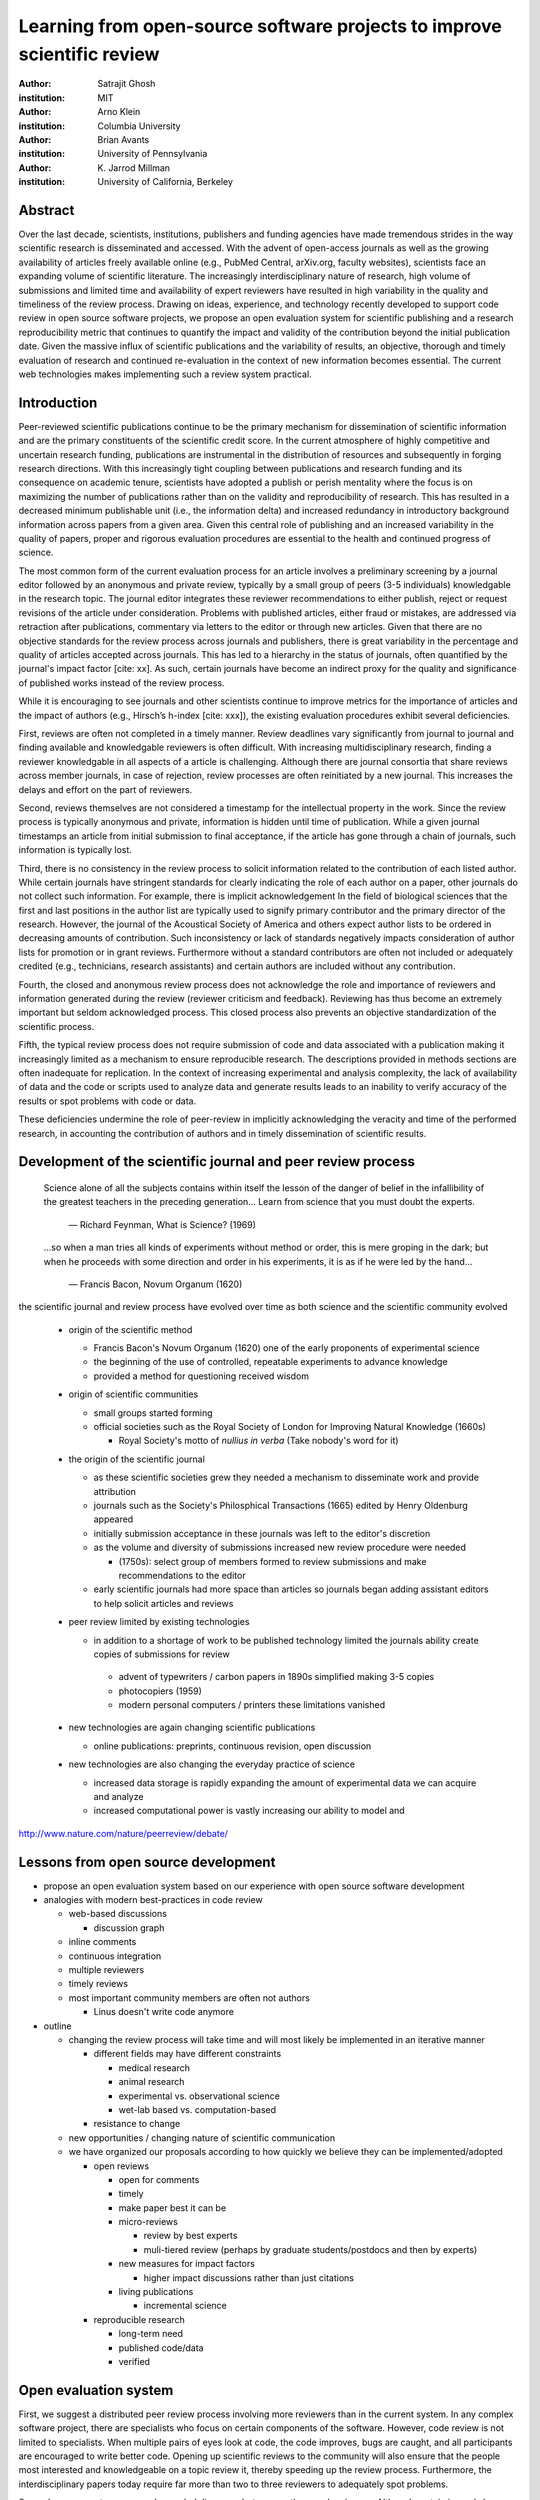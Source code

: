 .. |emdash| unicode:: U+02014

========================================================================
Learning from open-source software projects to improve scientific review
========================================================================

:author: Satrajit Ghosh
:institution: MIT

:author: Arno Klein
:institution: Columbia University

:author: Brian Avants
:institution: University of Pennsylvania

:author: K. Jarrod Millman
:institution: University of California, Berkeley

Abstract
--------

Over the last decade, scientists, institutions, publishers and funding agencies
have made tremendous strides in the way scientific research is disseminated and
accessed. With the advent of open-access journals as well as the growing
availability of articles freely available online (e.g., PubMed Central,
arXiv.org, faculty websites), scientists face an expanding volume of scientific
literature. The increasingly interdisciplinary nature of research, high volume
of submissions and limited time and availability of expert reviewers have
resulted in high variability in the quality and timeliness of the review
process. Drawing on ideas, experience, and technology recently developed to
support code review in open source software projects, we propose an open
evaluation system for scientific publishing and a research reproducibility
metric that continues to quantify the impact and validity of the contribution
beyond the initial publication date. Given the massive influx of scientific
publications and the variability of results, an objective, thorough and timely
evaluation of research and continued re-evaluation in the context of new
information becomes essential. The current web technologies makes implementing
such a review system practical.

Introduction
------------

Peer-reviewed scientific publications continue to be the primary mechanism for
dissemination of scientific information and are the primary constituents of the
scientific credit score. In the current atmosphere of highly competitive and
uncertain research funding, publications are instrumental in the distribution of
resources and subsequently in forging research directions. With this
increasingly tight coupling between publications and research funding and its
consequence on academic tenure, scientists have adopted a publish or perish
mentality where the focus is on maximizing the number of publications rather
than on the validity and reproducibility of research. This has resulted in a
decreased minimum publishable unit (i.e., the information delta) and increased
redundancy in introductory background information across papers from a given
area. Given this central role of publishing and an increased variability in the
quality of papers, proper and rigorous evaluation procedures are essential to
the health and continued progress of science.

The most common form of the current evaluation process for an article involves a
preliminary screening by a journal editor followed by an anonymous and private
review, typically by a small group of peers (3-5 individuals) knowledgable in
the research topic. The journal editor integrates these reviewer recommendations
to either publish, reject or request revisions of the article under
consideration. Problems with published articles, either fraud or mistakes, are
addressed via retraction after publications, commentary via letters to the
editor or through new articles. Given that there are no objective standards for
the review process across journals and publishers, there is great variability in
the percentage and quality of articles accepted across journals. This has led to
a hierarchy in the status of journals, often quantified by the journal's impact
factor [cite: xx]. As such, certain journals have become an indirect proxy for
the quality and significance of published works instead of the review process. 

While it is encouraging to see journals and other scientists continue to improve
metrics for the importance of articles and the impact of authors (e.g., Hirsch’s
h-index [cite: xxx]), the existing evaluation procedures exhibit several
deficiencies. 

First, reviews are often not completed in a timely manner. Review deadlines vary
significantly from journal to journal and finding available and knowledgable
reviewers is often difficult. With increasing multidisciplinary research,
finding a reviewer knowledgable in all aspects of a article is
challenging. Although there are journal consortia that share reviews across
member journals, in case of rejection, review processes are often reinitiated by
a new journal. This increases the delays and effort on the part of reviewers.

Second, reviews themselves are not considered a timestamp for the intellectual
property in the work. Since the review process is typically anonymous and
private, information is hidden until time of publication. While a given journal
timestamps an article from initial submission to final acceptance, if the
article has gone through a chain of journals, such information is typically
lost.

Third, there is no consistency in the review process to solicit information
related to the contribution of each listed author. While certain journals have
stringent standards for clearly indicating the role of each author on a paper,
other journals do not collect such information. For example, there is implicit
acknowledgement In the field of biological sciences that the first and last
positions in the author list are typically used to signify primary contributor
and the primary director of the research. However, the journal of the Acoustical
Society of America and others expect author lists to be ordered in decreasing
amounts of contribution. Such inconsistency or lack of standards negatively
impacts consideration of author lists for promotion or in grant
reviews. Furthermore without a standard contributors are often not included or
adequately credited (e.g., technicians, research assistants) and certain authors
are included without any contribution.

Fourth, the closed and anonymous review process does not acknowledge the role
and importance of reviewers and information generated during the review
(reviewer criticism and feedback). Reviewing has thus become an extremely
important but seldom acknowledged process. This closed process also prevents an
objective standardization of the scientific process. 

Fifth, the typical review process does not require submission of code and data
associated with a publication making it increasingly limited as a mechanism to
ensure reproducible research. The descriptions provided in methods sections are
often inadequate for replication. In the context of increasing experimental and
analysis complexity, the lack of availability of data and the code or scripts
used to analyze data and generate results leads to an inability to verify
accuracy of the results or spot problems with code or data. 

These deficiencies undermine the role of peer-review in implicitly acknowledging
the veracity and time of the performed research, in accounting the contribution
of authors and in timely dissemination of scientific results.


Development of the scientific journal and peer review process
-------------------------------------------------------------

.. epigraph::

  Science alone of all the subjects contains within itself the lesson of the
  danger of belief in the infallibility of the greatest teachers in the
  preceding generation... Learn from science that you must doubt the experts.

    |emdash| Richard Feynman, What is Science? (1969)

.. epigraph::

  ...so when a man tries all kinds of experiments without method or
  order, this is mere groping in the dark; but when he proceeds with
  some direction and order in his experiments, it is as if he were
  led by the hand...

    |emdash| Francis Bacon, Novum Organum (1620)


the scientific journal and review process have evolved over time as
both science and the scientific community evolved

 - origin of the scientific method

   - Francis Bacon's Novum Organum (1620) one of the early
     proponents of experimental science
   - the beginning of the use of controlled, repeatable experiments
     to advance knowledge
   - provided a method for questioning received wisdom
     
 - origin of scientific communities

   - small groups started forming
   - official societies such as the
     Royal Society of London for Improving Natural Knowledge (1660s)
  
     - Royal Society's motto of *nullius in verba* (Take nobody's word for it)

 - the origin of the scientific journal

   - as these scientific societies grew they needed a mechanism to disseminate
     work and provide attribution
   - journals such as the Society's Philosphical Transactions (1665)
     edited by Henry Oldenburg appeared
   - initially submission acceptance in these journals was left to the editor's
     discretion
   - as the volume and diversity of submissions increased new review procedure
     were needed

     - (1750s):  select group of members formed to review submissions and make
       recommendations to the editor

   - early scientific journals had more space than articles so journals began
     adding assistant editors to help solicit articles and reviews

 - peer review limited by existing technologies

   - in addition to a shortage of work to be published technology limited
     the journals ability create copies of submissions for review
   
    - advent of typewriters / carbon papers in 1890s simplified making 3-5 copies
    - photocopiers (1959)
    - modern personal computers / printers these limitations vanished 

 - new technologies are again changing scientific publications

   - online publications:  preprints, continuous revision, open discussion

 - new technologies are also changing the everyday practice of science

   - increased data storage is rapidly expanding the amount of experimental
     data we can acquire and analyze
   - increased computational power is vastly increasing our ability to model
     and 

http://www.nature.com/nature/peerreview/debate/

Lessons from open source development
------------------------------------

- propose an open evaluation system based on our experience
  with open source software development

- analogies with modern best-practices in code review

  - web-based discussions

    - discussion graph

  - inline comments
  - continuous integration
  - multiple reviewers
  - timely reviews
  - most important community members are often not authors

    - Linus doesn't write code anymore

- outline

  - changing the review process will take time and will most likely be
    implemented in an iterative manner

    - different fields may have different constraints

      - medical research
      - animal research
      - experimental vs. observational science
      - wet-lab based vs. computation-based

    - resistance to change

  - new opportunities / changing nature of scientific communication

  - we have organized our proposals according to how quickly we believe
    they can be implemented/adopted

    - open reviews
  
      - open for comments
      - timely
      - make paper best it can be  
      - micro-reviews
    
        - review by best experts
        - muli-tiered review (perhaps by graduate students/postdocs and then by experts)

      - new measures for impact factors
  
        - higher impact discussions rather than just citations

      - living publications
  
        - incremental science

    - reproducible research

      - long-term need
      - published code/data
      - verified

Open evaluation system
----------------------

First, we suggest a distributed peer review process involving more reviewers than
in the current system. In any complex software project, there are specialists
who focus on certain components of the software. However, code review is not
limited to specialists. When multiple pairs of eyes look at code, the code
improves, bugs are caught, and all participants are encouraged to write better
code. Opening up scientific reviews to the community will also ensure that the
people most interested and knowledgeable on a topic review it, thereby speeding
up the review process. Furthermore, the interdisciplinary papers today require
far more than two to three reviewers to adequately spot problems.  

Second, we suggest an open and recorded discourse between authors and
reviewers. Although certain journals have an interactive discussion before a
paper is accepted, the discussion is still behind closed doors and limited to
the editor, the authors, and a small set of reviewers. An open and recorded
review ensures that there is a timestamp on the work that has been done, an
acknowledgement of who performed the research and the possibility of rectifying
errors early in the process. Such discourse can itself be used to quantitatively
assess the importance of a submission. Formal acceptance should merely be an
annotation indicating agreement in the evolution of the discourse that should
continue.  

.. admonition:: Proposal 1
   
   Increased number of reviewers to improve scientific rigor

A large collaborative project typically entails integration of a variety of
disciplines. In such settings, project managers bring in consultants to provide
expert information on specific domains. Similarly, current research articles
aggregate a diverse variety of information. And currently, journal editors will
bring in "experts" to review that information. However, given the diversity of
research topics today, it is highly unlikely that a single reviewer has
extensive knowledge of every single component of the article.

We recommend an open review process that solicits reviewers from a subscribed
pool of reviewers (for details see proposal X). The author or an editor can
still choose to solicit reviewers directly for an article. However, the key
element of this proposal is to allow reviewers to review specific components of
the article they are knowledgeable about.

.. admonition:: Proposal 2

   Create a pool of reviewers, a quantitative assessment of reviewers and
   integrate reviewer assessments into promotions and grants

Currently reviewers are solicited by the editors of journals based on either
names recommended by the authors who submitted the article, the editors'
knowledge of the domain or from a internal journal reviewer database. Reviewing
is currently considered your "duty" to science to keep the wheels
turning. However, this same altruistic process results in a narrow selection of
reviewers and an intrinsic variability in the review process that's highly
dependent on the particular set of reviewers assigned to a paper.

An alternative way to solicit reviewers, is to broadcast an article to a pool of
reviewers and to let reviewers choose articles and components of the article
they want to review. These are ideas that have already been implemented in
scientific publishing. The Frontiers system [cite: XXX] as well as the Brain and
Behavioral Sciences publication [cite: XXX] solicit reviews from the
community. In the former case, from a select group of review editors and in the
latter from the community. But this can be extended using current web
technology. A mock-up of the intended review system is provided in Fig: xxx.

Insert Fig: xxx

As shown in the figure, reviewers can select which components of the article
they are reviewing and for what content. This choice is coupled with a
stack-overflow/math-overflow like interface, where the rest of the community can
agree or disagree with the reviewers comments and choose to have a discussion on
the topic. We can also draw on "kudos" received [cite: ohloh] as a function of
commits made to a software project.

There are two things that can be used towards assessment of reviewers. First,
reviewer names are immediately associated with the publication. Second, reviewer
grades eventually become associated with the reviewer based on community
feedback on the reviews.

.. admonition:: Proposal 3
   
   A review process should allow and quantify positive-, negative-
   and non-results

Currently review processes are biased towards reporting novel findings
distributed via a hierarchical ordering of journals. However, from a scientific
perspective positive-, negative- and non-results are useful to the
community. Instead of adopting a novelty-detector for every article published,
the review process should not discourage replication of experiments as well as
publication of experiments that did not produce results. By appropriately
labeling the articles as such, one can quantify the success of a method or
paradigm as well as provide an additional factor in assessing scientists
contribution to the community.

.. admonition:: Proposal 4

   Living document annotated with status information (e.g., submission,
   revised, published, retracted).

In the long run, the review process need not be limited to publication, but can
be engaged throughout the process of research, from inception through planning,
execution, and documentation. This facilitates collaborative research and also
ensures that optimal decisions are taken at every stage in the evolution of a
project.

Reproducible research:  submitting data and code
------------------------------------------------

::

  Third, we suggest making data and software used for the research available as
  part of the submission process. This not only ensures transparency and helps
  reviewers but will also enhance reproducibility and encourage method reuse.  It
  is in everyone’s scientific interest that every reviewed article is the best
  that it can be. An open review process can improve the quality of articles and
  research through constructive feedback, and reduce the time period between
  initial submission and acceptance of an article.

- difficulty in exactly repeating published results

  - increasing size of data sets used in experimental science make including them
    in traditions publications impossible
  - the extensive computational processing used in experimental science make
    completely specifiying the analysis difficult

- increasing awareness of need to address these problems has led to a growing
  number of scientists to advocate for *reproducible research*

  - growing literature
  - several special sessions at conferences

.. epigraph::

   "An article about computational science in a scientific publication is not the
   scholarship itself, it is merely advertising of the scholarship. The actual
   scholarship is the complete software development environment and the complete
   set of instructions which generated the figures."
   |emdash| David Donoho, Wavelab and Reproducible Research, 1995


A scientific article represents a summary of the work done, not the lab
notebook. It is generally left up to the review process to determine if the
methods were implemented and executed properly and if the appropriate parameters
were used in the methods, based on this summary. Given the small fraction of any
scientific community that is well versed in and understands the intricacies of
the methods, the current review system simply does not address reproducibility
or validity of methods used in research.

We propose that data and scripts be submitted together with the article. Scripts
can often help reviewers follow what was done without necessarily rerunning all
the analyses. While rerunning the entire analysis as part of a review process
may not be computationally feasible, having the data and scripts available
allows replication of the results in the long run as well as comparisons of
different methods on the same dataset or different datasets on the same methods.

Fig: XX a nipype graph showing what steps were used in an imaging experiment

In the long run, virtual machines or servers may indeed allow standardization of
analysis environments and replication of the results for every publication.

.. admonition:: Proposal X

   A retrospectively applicable reproducibility metric.   all papers
   would come with this --- e.g.  orange level = not very reproducible!

   Annotate articles to indicate how much effort has been expended to make the
   work reproducible (e.g., data publically available, code publically available,
   results independently reproduced).

.. I would rather not use color levels... They aren't very informative, but the
   general idea is good.  At this point I think we should follow the lead of
   Biostatics

- journals beginning to do this

  - Biostatics (C, D, and R annotations)

    - reproducibilty editor (Roger Peng)

  - open research computation

- potential difficulties

  - large data sets
  - computations that take weeks to run on supercomputers or specialized hardware

- reproduction using same data and code doesn't mean the data and code are correct

  - independent replication still needed

.. admonition:: Proposal X

   Articles embedded with provenance information.

- Madagascar
- VisTrails
- Donoho's Universal Identifier for Computational Results

  - http://www.stanford.edu/~vcs/AAAS2011/AAAS_slides_new.pdf

.. admonition:: Proposal X

   Reproducible research data license --- allows authors to release data
   with the constraint that it only be used for reproducing a paper's
   results.

..  I am not sure I agree with this proposal, but we should definitely say
    something about licensing 

Reproducible Research Standard (RRS) [stodden2009enabling]_

- http://www.stanford.edu/~vcs/AAAS2011/AAAS_slides_new.pdf

Discussion
----------

- In a local minimum: time to shake the optimization process

  - conservatism and the inertial nature of science
  - why change? and why now?

- Practical and psychological limitations

  - the balance between commercial benefits and scientific advance
  - can publications replace the patent system?
  - should incentives play a role?
  - a revised role for journals

- the ideal world

  - open reproducible research 
  - collaboration, reviews and reproducibility as the alternative metric for
    funding/promotions
